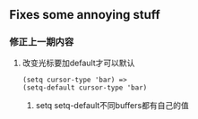 * 
** Fixes some annoying stuff
*** 修正上一期内容
**** 改变光标要加default才可以默认
#+BEGIN_SRC 
(setq cursor-type 'bar) =>
(setq-default cursor-type 'bar)
#+END_SRC
***** setq setq-default不同buffers都有自己的值

